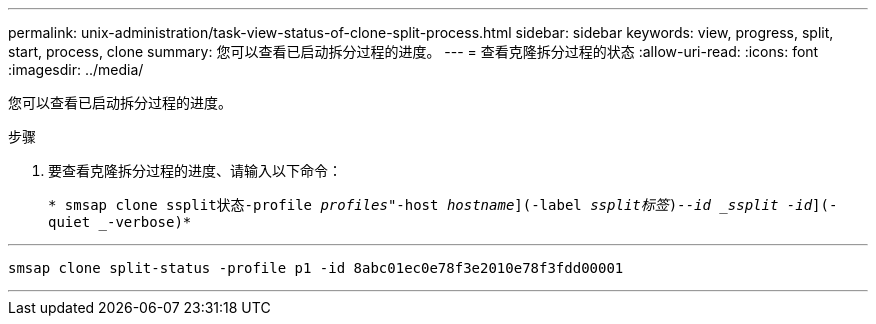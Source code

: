 ---
permalink: unix-administration/task-view-status-of-clone-split-process.html 
sidebar: sidebar 
keywords: view, progress, split, start, process, clone 
summary: 您可以查看已启动拆分过程的进度。 
---
= 查看克隆拆分过程的状态
:allow-uri-read: 
:icons: font
:imagesdir: ../media/


[role="lead"]
您可以查看已启动拆分过程的进度。

.步骤
. 要查看克隆拆分过程的进度、请输入以下命令：
+
`* smsap clone ssplit状态-profile _profiles_"-host _hostname_](-label _ssplit标签_)_--id _ssplit -id_](-quiet _-verbose)*`



'''
[listing]
----
smsap clone split-status -profile p1 -id 8abc01ec0e78f3e2010e78f3fdd00001
----
'''